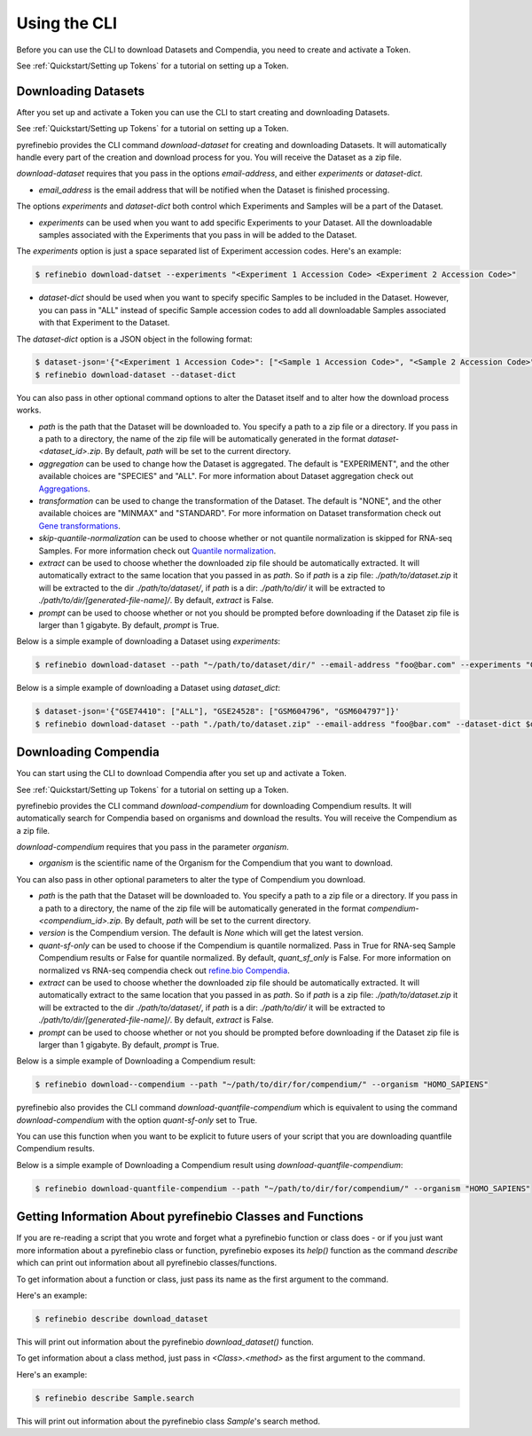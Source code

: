 
.. _Using the CLI:

Using the CLI
=============

Before you can use the CLI to download Datasets and Compendia, you need to create and activate a Token.

See :ref:`Quickstart/Setting up Tokens` for a tutorial on setting up a Token.

Downloading Datasets
--------------------

After you set up and activate a Token you can use the CLI to start creating and downloading Datasets.

See :ref:`Quickstart/Setting up Tokens` for a tutorial on setting up a Token.

pyrefinebio provides the CLI command `download-dataset` for creating and downloading Datasets.
It will automatically handle every part of the creation and download process for you.
You will receive the Dataset as a zip file.

`download-dataset` requires that you pass in the options `email-address`, and either `experiments` or `dataset-dict`.

* `email_address` is the email address that will be notified when the Dataset is finished processing.

The options `experiments` and `dataset-dict` both control which Experiments and Samples will be a part of the Dataset.

* `experiments` can be used when you want to add specific Experiments to your Dataset. All the downloadable samples associated with the Experiments that you pass in will be added to the Dataset. 

The `experiments` option is just a space separated list of Experiment accession codes. Here's an example:

.. code-block:: shell

    $ refinebio download-datset --experiments "<Experiment 1 Accession Code> <Experiment 2 Accession Code>"


* `dataset-dict` should be used when you want to specify specific Samples to be included in the Dataset. However, you can pass in "ALL" instead of specific Sample accession codes to add all downloadable Samples associated with that Experiment to the Dataset.

The `dataset-dict` option is a JSON object in the following format:

.. code-block:: shell

    $ dataset-json='{"<Experiment 1 Accession Code>": ["<Sample 1 Accession Code>", "<Sample 2 Accession Code>"], "<Experiment 2 Accession Code>": ["ALL"]}'
    $ refinebio download-dataset --dataset-dict 

You can also pass in other optional command options to alter the Dataset itself and to alter how the download process works.

* `path` is the path that the Dataset will be downloaded to. You specify a path to a zip file or a directory. If you pass in a path to a directory, the name of the zip file will be automatically generated in the format `dataset-<dataset_id>.zip`. By default, `path` will be set to the current directory.

* `aggregation` can be used to change how the Dataset is aggregated. The default is "EXPERIMENT", and the other available choices are "SPECIES" and "ALL". For more information about Dataset aggregation check out `Aggregations`_.

* `transformation` can be used to change the transformation of the Dataset. The default is "NONE", and the other available choices are "MINMAX" and "STANDARD". For more information on Dataset transformation check out `Gene transformations`_. 

* `skip-quantile-normalization` can be used to choose whether or not quantile normalization is skipped for RNA-seq Samples. For more information check out `Quantile normalization`_.

* `extract` can be used to choose whether the downloaded zip file should be automatically extracted. It will automatically extract to the same location that you passed in as `path`. So if `path` is a zip file: `./path/to/dataset.zip` it will be extracted to the dir `./path/to/dataset/`, if `path` is a dir: `./path/to/dir/` it will be extracted to `./path/to/dir/[generated-file-name]/`. By default, `extract` is False. 

* `prompt` can be used to choose whether or not you should be prompted before downloading if the Dataset zip file is larger than 1 gigabyte. By default, `prompt` is True.

.. _Aggregations: https://refinebio-docs.readthedocs.io/en/latest/main_text.html?highlight=aggregation#aggregations 

.. _Gene transformations: https://refinebio-docs.readthedocs.io/en/latest/main_text.html?highlight=quantile#gene-transformations

.. _Quantile normalization: https://refinebio-docs.readthedocs.io/en/latest/main_text.html?highlight=quantile%20normalization#quantile-normalization

Below is a simple example of downloading a Dataset using `experiments`:

.. code-block:: shell

    $ refinebio download-dataset --path "~/path/to/dataset/dir/" --email-address "foo@bar.com" --experiments "GSE74410 GSM604796 GSM604797"

Below is a simple example of downloading a Dataset using `dataset_dict`:

.. code-block:: shell

    $ dataset-json='{"GSE74410": ["ALL"], "GSE24528": ["GSM604796", "GSM604797"]}'
    $ refinebio download-dataset --path "./path/to/dataset.zip" --email-address "foo@bar.com" --dataset-dict $dataset-json


Downloading Compendia
---------------------

You can start using the CLI to download Compendia after you set up and activate a Token.

See :ref:`Quickstart/Setting up Tokens` for a tutorial on setting up a Token.

pyrefinebio provides the CLI command `download-compendium` for downloading Compendium results.
It will automatically search for Compendia based on organisms and download the results.
You will receive the Compendium as a zip file.

`download-compendium` requires that you pass in the parameter `organism`. 

* `organism` is the scientific name of the Organism for the Compendium that you want to download.

You can also pass in other optional parameters to alter the type of Compendium you download.

* `path` is the path that the Dataset will be downloaded to. You specify a path to a zip file or a directory. If you pass in a path to a directory, the name of the zip file will be automatically generated in the format `compendium-<compendium_id>.zip`. By default, `path` will be set to the current directory.

* `version` is the Compendium version. The default is `None` which will get the latest version.

* `quant-sf-only` can be used to choose if the Compendium is quantile normalized. Pass in True for RNA-seq Sample Compendium results or False for quantile normalized. By default, `quant_sf_only` is False. For more information on normalized vs RNA-seq compendia check out `refine.bio Compendia`_.

* `extract` can be used to choose whether the downloaded zip file should be automatically extracted. It will automatically extract to the same location that you passed in as `path`. So if `path` is a zip file: `./path/to/dataset.zip` it will be extracted to the dir `./path/to/dataset/`, if `path` is a dir: `./path/to/dir/` it will be extracted to `./path/to/dir/[generated-file-name]/`. By default, `extract` is False. 

* `prompt` can be used to choose whether or not you should be prompted before downloading if the Dataset zip file is larger than 1 gigabyte. By default, `prompt` is True.

.. _refine.bio Compendia: http://docs.refine.bio/en/latest/main_text.html#refine-bio-compendia

Below is a simple example of Downloading a Compendium result:

.. code-block:: shell

    $ refinebio download--compendium --path "~/path/to/dir/for/compendium/" --organism "HOMO_SAPIENS"

pyrefinebio also provides the CLI command `download-quantfile-compendium` which is equivalent to using
the command `download-compendium` with the option `quant-sf-only` set to True.

You can use this function when you want to be explicit to future users of your script that you are downloading quantfile Compendium results.

Below is a simple example of Downloading a Compendium result using `download-quantfile-compendium`:

.. code-block:: shell

    $ refinebio download-quantfile-compendium --path "~/path/to/dir/for/compendium/" --organism "HOMO_SAPIENS"

Getting Information About pyrefinebio Classes and Functions
-----------------------------------------------------------

If you are re-reading a script that you wrote and forget what a pyrefinebio function or class does -
or if you just want more information about a pyrefinebio class or function, pyrefinebio exposes its `help()` function
as the command `describe` which can print out information about all pyrefinebio classes/functions.

To get information about a function or class, just pass its name as the first argument to the command.

Here's an example:

.. code-block:: shell

    $ refinebio describe download_dataset 

This will print out information about the pyrefinebio `download_dataset()` function.

To get information about a class method, just pass in `<Class>.<method>` as the first argument to the command.

Here's an example:

.. code-block:: shell

    $ refinebio describe Sample.search 

This will print out information about the pyrefinebio class `Sample`'s search method.

